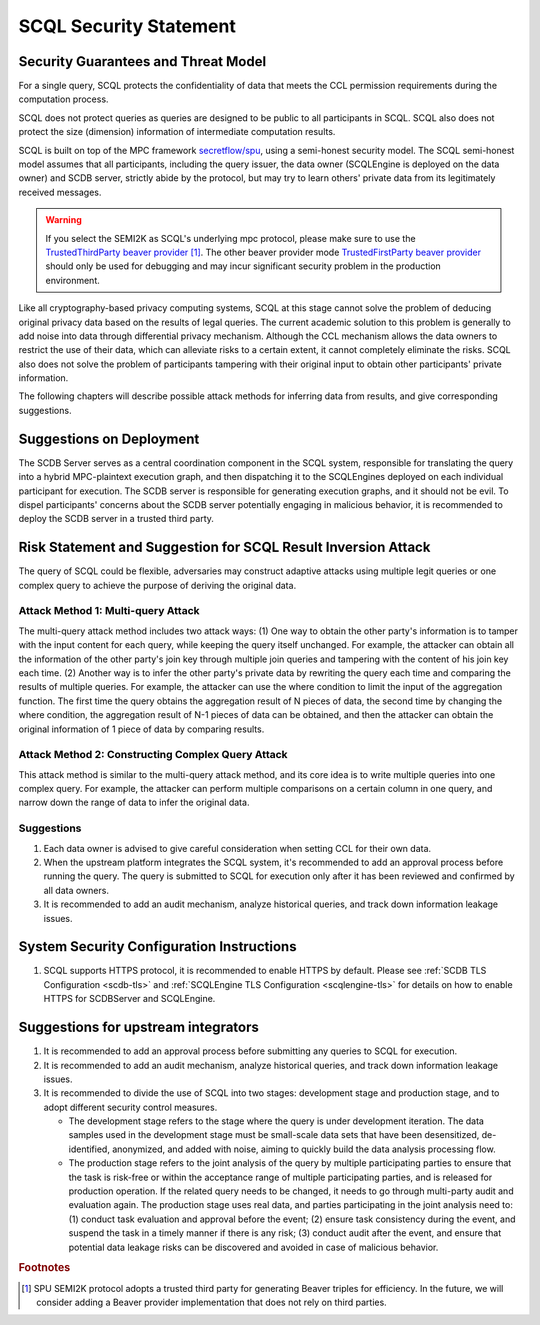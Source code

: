 SCQL Security Statement
=======================

Security Guarantees and Threat Model
------------------------------------

For a single query, SCQL protects the confidentiality of data that meets the CCL permission requirements during the computation process.

SCQL does not protect queries as queries are designed to be public to all participants in SCQL. SCQL also does not protect the size (dimension) information of intermediate computation results.

SCQL is built on top of the MPC framework `secretflow/spu`_, using a semi-honest security model. The SCQL semi-honest model assumes that all participants, including the query issuer, the data owner (SCQLEngine is deployed on the data owner) and SCDB server, strictly abide by the protocol, but may try to learn others' private data from its legitimately received messages. 

.. warning:: 
    If you select the SEMI2K as SCQL's underlying mpc protocol, please make sure to use the `TrustedThirdParty beaver provider`_ [#f1]_. The other beaver provider mode `TrustedFirstParty beaver provider`_ should only be used for debugging and may incur significant security problem in the production environment.

Like all cryptography-based privacy computing systems, SCQL at this stage cannot solve the problem of deducing original privacy data based on the results of legal queries. The current academic solution to this problem is generally to add noise into data through differential privacy mechanism. Although the CCL mechanism allows the data owners to restrict the use of their data, which can alleviate risks to a certain extent, it cannot completely eliminate the risks. SCQL also does not solve the problem of participants tampering with their original input to obtain other participants' private information.

The following chapters will describe possible attack methods for inferring data from results, and give corresponding suggestions.


Suggestions on Deployment
-------------------------

The SCDB Server serves as a central coordination component in the SCQL system, responsible for translating the query into a hybrid MPC-plaintext execution graph, and then dispatching it to the SCQLEngines deployed on each individual participant for execution. The SCDB server is responsible for generating execution graphs, and it should not be evil. To dispel participants' concerns about the SCDB server potentially engaging in malicious behavior, it is recommended to deploy the SCDB server in a trusted third party.


Risk Statement and Suggestion for SCQL Result Inversion Attack
--------------------------------------------------------------

The query of SCQL could be flexible, adversaries may construct adaptive attacks using multiple legit queries or one complex query to achieve the purpose of deriving the original data.


Attack Method 1: Multi-query Attack
^^^^^^^^^^^^^^^^^^^^^^^^^^^^^^^^^^^

The multi-query attack method includes two attack ways: 
(1) One way to obtain the other party's information is to tamper with the input content for each query, while keeping the query itself unchanged. For example, the attacker can obtain all the information of the other party's join key through multiple join queries and tampering with the content of his join key each time.
(2) Another way is to infer the other party's private data by rewriting the query each time and comparing the results of multiple queries. For example, the attacker can use the where condition to limit the input of the aggregation function. The first time the query obtains the aggregation result of N pieces of data, the second time by changing the where condition, the aggregation result of N-1 pieces of data can be obtained, and then the attacker can obtain the original information of 1 piece of data by comparing results.


Attack Method 2: Constructing Complex Query Attack
^^^^^^^^^^^^^^^^^^^^^^^^^^^^^^^^^^^^^^^^^^^^^^^^^^

This attack method is similar to the multi-query attack method, and its core idea is to write multiple queries into one complex query.
For example, the attacker can perform multiple comparisons on a certain column in one query, and narrow down the range of data to infer the original data.


Suggestions
^^^^^^^^^^^

1. Each data owner is advised to give careful consideration when setting CCL for their own data.
2. When the upstream platform integrates the SCQL system, it's recommended to add an approval process before running the query. The query is submitted to SCQL for execution only after it has been reviewed and confirmed by all data owners.
3. It is recommended to add an audit mechanism, analyze historical queries, and track down information leakage issues.


System Security Configuration Instructions
------------------------------------------

1. SCQL supports HTTPS protocol, it is recommended to enable HTTPS by default. Please see :ref:`SCDB TLS Configuration <scdb-tls>` and :ref:`SCQLEngine TLS Configuration <scqlengine-tls>` for details on how to enable HTTPS for SCDBServer and SCQLEngine.
   

Suggestions for upstream integrators
------------------------------------

1. It is recommended to add an approval process before submitting any queries to SCQL for execution.
2. It is recommended to add an audit mechanism, analyze historical queries, and track down information leakage issues.
3. It is recommended to divide the use of SCQL into two stages: development stage and production stage, and to adopt different security control measures. 
   
   * The development stage refers to the stage where the query is under development iteration. The data samples used in the development stage must be small-scale data sets that have been desensitized, de-identified, anonymized, and added with noise, aiming to quickly build the data analysis processing flow. 
   * The production stage refers to the joint analysis of the query by multiple participating parties to ensure that the task is risk-free or within the acceptance range of multiple participating parties, and is released for production operation. If the related query needs to be changed, it needs to go through multi-party audit and evaluation again. The production stage uses real data, and parties participating in the joint analysis need to: (1) conduct task evaluation and approval before the event; (2) ensure task consistency during the event, and suspend the task in a timely manner if there is any risk; (3) conduct audit after the event, and ensure that potential data leakage risks can be discovered and avoided in case of malicious behavior.



.. rubric:: Footnotes

.. [#f1] SPU SEMI2K protocol adopts a trusted third party for generating Beaver triples for efficiency. In the future, we will consider adding a Beaver provider implementation that does not rely on third parties.


.. _secretflow/spu: https://github.com/secretflow/spu
.. _TrustedThirdParty beaver provider: https://github.com/secretflow/spu/blob/270f6e90c2464a8dba7c681fddf37dcd37adfe32/libspu/spu.proto#L281
.. _TrustedFirstParty beaver provider: https://github.com/secretflow/spu/blob/270f6e90c2464a8dba7c681fddf37dcd37adfe32/libspu/spu.proto#L279

